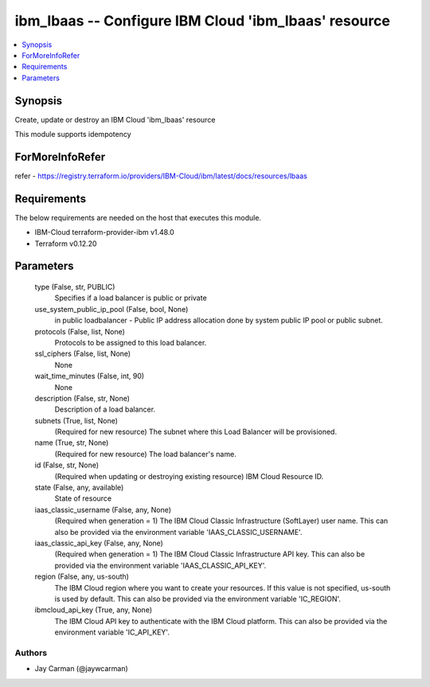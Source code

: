 
ibm_lbaas -- Configure IBM Cloud 'ibm_lbaas' resource
=====================================================

.. contents::
   :local:
   :depth: 1


Synopsis
--------

Create, update or destroy an IBM Cloud 'ibm_lbaas' resource

This module supports idempotency


ForMoreInfoRefer
----------------
refer - https://registry.terraform.io/providers/IBM-Cloud/ibm/latest/docs/resources/lbaas

Requirements
------------
The below requirements are needed on the host that executes this module.

- IBM-Cloud terraform-provider-ibm v1.48.0
- Terraform v0.12.20



Parameters
----------

  type (False, str, PUBLIC)
    Specifies if a load balancer is public or private


  use_system_public_ip_pool (False, bool, None)
    in public loadbalancer - Public IP address allocation done by system public IP pool or public subnet.


  protocols (False, list, None)
    Protocols to be assigned to this load balancer.


  ssl_ciphers (False, list, None)
    None


  wait_time_minutes (False, int, 90)
    None


  description (False, str, None)
    Description of a load balancer.


  subnets (True, list, None)
    (Required for new resource) The subnet where this Load Balancer will be provisioned.


  name (True, str, None)
    (Required for new resource) The load balancer's name.


  id (False, str, None)
    (Required when updating or destroying existing resource) IBM Cloud Resource ID.


  state (False, any, available)
    State of resource


  iaas_classic_username (False, any, None)
    (Required when generation = 1) The IBM Cloud Classic Infrastructure (SoftLayer) user name. This can also be provided via the environment variable 'IAAS_CLASSIC_USERNAME'.


  iaas_classic_api_key (False, any, None)
    (Required when generation = 1) The IBM Cloud Classic Infrastructure API key. This can also be provided via the environment variable 'IAAS_CLASSIC_API_KEY'.


  region (False, any, us-south)
    The IBM Cloud region where you want to create your resources. If this value is not specified, us-south is used by default. This can also be provided via the environment variable 'IC_REGION'.


  ibmcloud_api_key (True, any, None)
    The IBM Cloud API key to authenticate with the IBM Cloud platform. This can also be provided via the environment variable 'IC_API_KEY'.













Authors
~~~~~~~

- Jay Carman (@jaywcarman)

